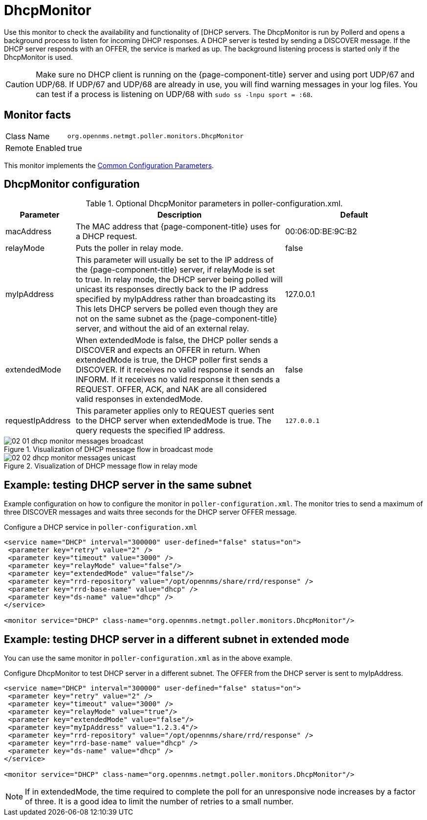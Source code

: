 
= DhcpMonitor

Use this monitor to check the availability and functionality of [DHCP servers.
The DhcpMonitor is run by Pollerd and opens a background process to listen for incoming DHCP responses.
A DHCP server is tested by sending a DISCOVER message.
If the DHCP server responds with an OFFER, the service is marked as up.
The background listening process is started only if the DhcpMonitor is used.

CAUTION: Make sure no DHCP client is running on the {page-component-title} server and using port UDP/67 and UDP/68.
         If UDP/67 and UDP/68 are already in use, you will find warning messages in your log files.
         You can test if a process is listening on UDP/68 with `sudo ss -lnpu sport = :68`.

== Monitor facts

[options="autowidth"]
|===
| Class Name     | `org.opennms.netmgt.poller.monitors.DhcpMonitor`
| Remote Enabled | true
|===

This monitor implements the <<service-assurance/monitors/introduction.adoc#ga-service-assurance-monitors-common-parameters, Common Configuration Parameters>>.

== DhcpMonitor configuration

.Optional DhcpMonitor parameters in poller-configuration.xml.
[options="header"]
[cols="1,3,2"]
|===
| Parameter          | Description  | Default
| macAddress      | The MAC address that {page-component-title} uses for a DHCP request.                         | 00:06:0D:BE:9C:B2
| relayMode        | Puts the poller in relay mode.                                                             | false
| myIpAddress      | This parameter will usually be set to the IP address of the {page-component-title} server,
                       if relayMode is set to true.
                       In relay mode, the DHCP server being polled will unicast its responses directly
                       back to the IP address specified by myIpAddress rather than broadcasting its
                       This lets DHCP servers be polled even though they are not on the
                       same subnet as the {page-component-title} server, and without the aid of an external relay.  | 127.0.0.1
| extendedMode     | When extendedMode is false, the DHCP poller sends a DISCOVER and expects an
                       OFFER in return. When extendedMode is true, the DHCP poller first sends a
                       DISCOVER. If it receives no valid response it sends an INFORM. If it receives no valid
                       response it then sends a REQUEST. OFFER, ACK, and NAK are all
                       considered valid responses in extendedMode.                                                  | false
| requestIpAddress | This parameter applies only to REQUEST queries sent to the DHCP server when
                       extendedMode is true. The query requests the specified IP address.  | `127.0.0.1`

|===

.Visualization of DHCP message flow in broadcast mode
image::service-assurance/monitors/02_01_dhcp-monitor-messages-broadcast.png[]

.Visualization of DHCP message flow in relay mode
image::service-assurance/monitors/02_02_dhcp-monitor-messages-unicast.png[]

== Example: testing DHCP server in the same subnet

Example configuration on how to configure the monitor in `poller-configuration.xml`.
The monitor tries to send a maximum of three DISCOVER messages and waits three seconds for the DHCP server OFFER message.

.Configure a DHCP service in `poller-configuration.xml`
[source, xml]
----
<service name="DHCP" interval="300000" user-defined="false" status="on">
 <parameter key="retry" value="2" />
 <parameter key="timeout" value="3000" />
 <parameter key="relayMode" value="false"/>
 <parameter key="extendedMode" value="false"/>
 <parameter key="rrd-repository" value="/opt/opennms/share/rrd/response" />
 <parameter key="rrd-base-name" value="dhcp" />
 <parameter key="ds-name" value="dhcp" />
</service>

<monitor service="DHCP" class-name="org.opennms.netmgt.poller.monitors.DhcpMonitor"/>
----

== Example: testing DHCP server in a different subnet in extended mode

You can use the same monitor in `poller-configuration.xml` as in the above example.

.Configure DhcpMonitor to test DHCP server in a different subnet. The OFFER from the DHCP server is sent to myIpAddress.
[source, xml]
----
<service name="DHCP" interval="300000" user-defined="false" status="on">
 <parameter key="retry" value="2" />
 <parameter key="timeout" value="3000" />
 <parameter key="relayMode" value="true"/>
 <parameter key="extendedMode" value="false"/>
 <parameter key="myIpAddress" value="1.2.3.4"/>
 <parameter key="rrd-repository" value="/opt/opennms/share/rrd/response" />
 <parameter key="rrd-base-name" value="dhcp" />
 <parameter key="ds-name" value="dhcp" />
</service>

<monitor service="DHCP" class-name="org.opennms.netmgt.poller.monitors.DhcpMonitor"/>
----

NOTE: If in extendedMode, the time required to complete the poll for an unresponsive node increases by a factor of three.
      It is a good idea to limit the number of retries to a small number.
